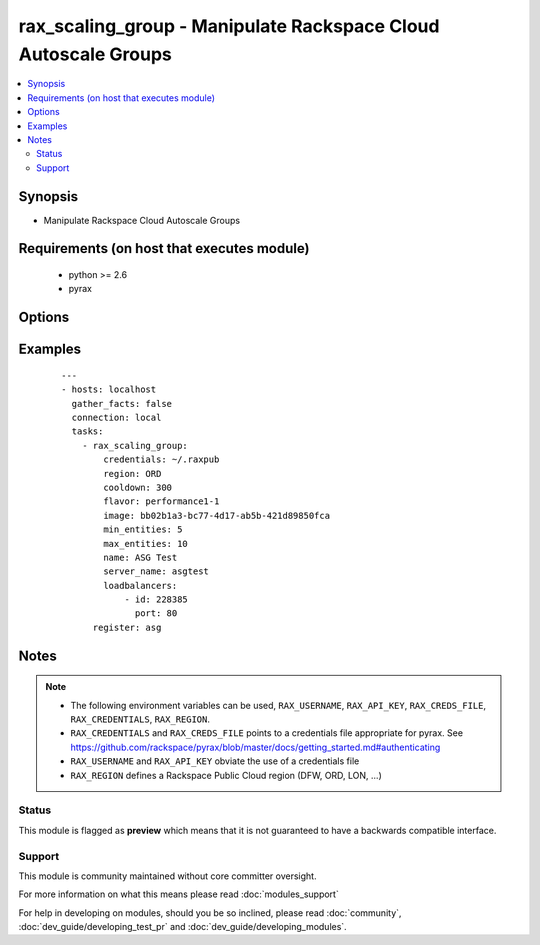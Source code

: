 .. _rax_scaling_group:


rax_scaling_group - Manipulate Rackspace Cloud Autoscale Groups
+++++++++++++++++++++++++++++++++++++++++++++++++++++++++++++++

.. versionadded:: 1.7


.. contents::
   :local:
   :depth: 2


Synopsis
--------

* Manipulate Rackspace Cloud Autoscale Groups


Requirements (on host that executes module)
-------------------------------------------

  * python >= 2.6
  * pyrax


Options
-------

.. raw:: html

    <table border=1 cellpadding=4>
    <tr>
    <th class="head">parameter</th>
    <th class="head">required</th>
    <th class="head">default</th>
    <th class="head">choices</th>
    <th class="head">comments</th>
    </tr>
                <tr><td>api_key<br/><div style="font-size: small;"></div></td>
    <td>no</td>
    <td></td>
        <td></td>
        <td><div>Rackspace API key, overrides <em>credentials</em>.</div></br>
    <div style="font-size: small;">aliases: password<div>        </td></tr>
                <tr><td>config_drive<br/><div style="font-size: small;"> (added in 1.8)</div></td>
    <td>no</td>
    <td></td>
        <td><ul><li>yes</li><li>no</li></ul></td>
        <td><div>Attach read-only configuration drive to server as label config-2</div>        </td></tr>
                <tr><td>cooldown<br/><div style="font-size: small;"></div></td>
    <td>no</td>
    <td></td>
        <td></td>
        <td><div>The period of time, in seconds, that must pass before any scaling can occur after the previous scaling. Must be an integer between 0 and 86400 (24 hrs).</div>        </td></tr>
                <tr><td>credentials<br/><div style="font-size: small;"></div></td>
    <td>no</td>
    <td></td>
        <td></td>
        <td><div>File to find the Rackspace credentials in. Ignored if <em>api_key</em> and <em>username</em> are provided.</div></br>
    <div style="font-size: small;">aliases: creds_file<div>        </td></tr>
                <tr><td>disk_config<br/><div style="font-size: small;"></div></td>
    <td>no</td>
    <td>auto</td>
        <td><ul><li>auto</li><li>manual</li></ul></td>
        <td><div>Disk partitioning strategy</div>        </td></tr>
                <tr><td>env<br/><div style="font-size: small;"> (added in 1.5)</div></td>
    <td>no</td>
    <td></td>
        <td></td>
        <td><div>Environment as configured in <em>~/.pyrax.cfg</em>, see <a href='https://github.com/rackspace/pyrax/blob/master/docs/getting_started.md#pyrax-configuration'>https://github.com/rackspace/pyrax/blob/master/docs/getting_started.md#pyrax-configuration</a>.</div>        </td></tr>
                <tr><td>files<br/><div style="font-size: small;"></div></td>
    <td>no</td>
    <td></td>
        <td></td>
        <td><div>Files to insert into the instance. Hash of <code>remotepath: localpath</code></div>        </td></tr>
                <tr><td>flavor<br/><div style="font-size: small;"></div></td>
    <td>yes</td>
    <td></td>
        <td></td>
        <td><div>flavor to use for the instance</div>        </td></tr>
                <tr><td>image<br/><div style="font-size: small;"></div></td>
    <td>yes</td>
    <td></td>
        <td></td>
        <td><div>image to use for the instance. Can be an <code>id</code>, <code>human_id</code> or <code>name</code></div>        </td></tr>
                <tr><td>key_name<br/><div style="font-size: small;"></div></td>
    <td>no</td>
    <td></td>
        <td></td>
        <td><div>key pair to use on the instance</div>        </td></tr>
                <tr><td>loadbalancers<br/><div style="font-size: small;"></div></td>
    <td>no</td>
    <td></td>
        <td></td>
        <td><div>List of load balancer <code>id</code> and <code>port</code> hashes</div>        </td></tr>
                <tr><td>max_entities<br/><div style="font-size: small;"></div></td>
    <td>yes</td>
    <td></td>
        <td></td>
        <td><div>The maximum number of entities that are allowed in the scaling group. Must be an integer between 0 and 1000.</div>        </td></tr>
                <tr><td>meta<br/><div style="font-size: small;"></div></td>
    <td>no</td>
    <td></td>
        <td></td>
        <td><div>A hash of metadata to associate with the instance</div>        </td></tr>
                <tr><td>min_entities<br/><div style="font-size: small;"></div></td>
    <td>yes</td>
    <td></td>
        <td></td>
        <td><div>The minimum number of entities that are allowed in the scaling group. Must be an integer between 0 and 1000.</div>        </td></tr>
                <tr><td>name<br/><div style="font-size: small;"></div></td>
    <td>yes</td>
    <td></td>
        <td></td>
        <td><div>Name to give the scaling group</div>        </td></tr>
                <tr><td>networks<br/><div style="font-size: small;"></div></td>
    <td>no</td>
    <td>[u'public', u'private']</td>
        <td></td>
        <td><div>The network to attach to the instances. If specified, you must include ALL networks including the public and private interfaces. Can be <code>id</code> or <code>label</code>.</div>        </td></tr>
                <tr><td>region<br/><div style="font-size: small;"></div></td>
    <td>no</td>
    <td>DFW</td>
        <td></td>
        <td><div>Region to create an instance in.</div>        </td></tr>
                <tr><td>server_name<br/><div style="font-size: small;"></div></td>
    <td>yes</td>
    <td></td>
        <td></td>
        <td><div>The base name for servers created by Autoscale</div>        </td></tr>
                <tr><td>state<br/><div style="font-size: small;"></div></td>
    <td>no</td>
    <td>present</td>
        <td><ul><li>present</li><li>absent</li></ul></td>
        <td><div>Indicate desired state of the resource</div>        </td></tr>
                <tr><td>user_data<br/><div style="font-size: small;"> (added in 1.8)</div></td>
    <td>no</td>
    <td></td>
        <td></td>
        <td><div>Data to be uploaded to the servers config drive. This option implies <em>config_drive</em>. Can be a file path or a string</div>        </td></tr>
                <tr><td>username<br/><div style="font-size: small;"></div></td>
    <td>no</td>
    <td></td>
        <td></td>
        <td><div>Rackspace username, overrides <em>credentials</em>.</div>        </td></tr>
                <tr><td>verify_ssl<br/><div style="font-size: small;"> (added in 1.5)</div></td>
    <td>no</td>
    <td></td>
        <td></td>
        <td><div>Whether or not to require SSL validation of API endpoints.</div>        </td></tr>
                <tr><td>wait<br/><div style="font-size: small;"></div></td>
    <td>no</td>
    <td>no</td>
        <td><ul><li>yes</li><li>no</li></ul></td>
        <td><div>wait for the scaling group to finish provisioning the minimum amount of servers</div>        </td></tr>
                <tr><td>wait_timeout<br/><div style="font-size: small;"></div></td>
    <td>no</td>
    <td>300</td>
        <td></td>
        <td><div>how long before wait gives up, in seconds</div>        </td></tr>
        </table>
    </br>



Examples
--------

 ::

    ---
    - hosts: localhost
      gather_facts: false
      connection: local
      tasks:
        - rax_scaling_group:
            credentials: ~/.raxpub
            region: ORD
            cooldown: 300
            flavor: performance1-1
            image: bb02b1a3-bc77-4d17-ab5b-421d89850fca
            min_entities: 5
            max_entities: 10
            name: ASG Test
            server_name: asgtest
            loadbalancers:
                - id: 228385
                  port: 80
          register: asg


Notes
-----

.. note::
    - The following environment variables can be used, ``RAX_USERNAME``, ``RAX_API_KEY``, ``RAX_CREDS_FILE``, ``RAX_CREDENTIALS``, ``RAX_REGION``.
    - ``RAX_CREDENTIALS`` and ``RAX_CREDS_FILE`` points to a credentials file appropriate for pyrax. See https://github.com/rackspace/pyrax/blob/master/docs/getting_started.md#authenticating
    - ``RAX_USERNAME`` and ``RAX_API_KEY`` obviate the use of a credentials file
    - ``RAX_REGION`` defines a Rackspace Public Cloud region (DFW, ORD, LON, ...)



Status
~~~~~~

This module is flagged as **preview** which means that it is not guaranteed to have a backwards compatible interface.


Support
~~~~~~~

This module is community maintained without core committer oversight.

For more information on what this means please read :doc:`modules_support`


For help in developing on modules, should you be so inclined, please read :doc:`community`, :doc:`dev_guide/developing_test_pr` and :doc:`dev_guide/developing_modules`.
